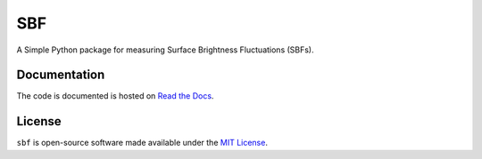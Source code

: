 ===
SBF
===

A Simple Python package for measuring Surface Brightness Fluctuations (SBFs).

Documentation 
-------------
|Doc Status|

The code is documented is hosted on `Read the Docs <https://sbf.readthedocs.io>`_.

License
-------
|License|

``sbf`` is open-source software made available under the 
`MIT License <https://github.com/johnnygreco/sbf/blob/main/LICENSE>`_.

.. |Doc Status| image:: https://readthedocs.org/projects/sbf/badge/?version=latest
   :target: https://sbf.readthedocs.io/en/latest/?badge=latest
.. |License| image:: http://img.shields.io/badge/license-MIT-blue.svg?style=flat
   :target: https://github.com/johnnygreco/sbf/blob/main/LICENSE
